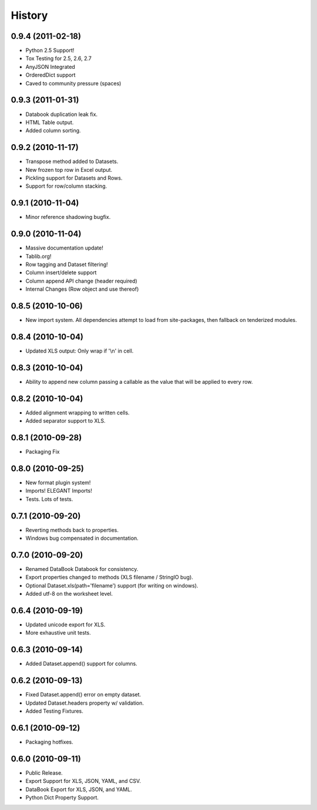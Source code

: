 History
-------

0.9.4 (2011-02-18)
++++++++++++++++++

* Python 2.5 Support!
* Tox Testing for 2.5, 2.6, 2.7
* AnyJSON Integrated
* OrderedDict support
* Caved to community pressure (spaces)


0.9.3 (2011-01-31)
++++++++++++++++++

* Databook duplication leak fix.
* HTML Table output.
* Added column sorting.


0.9.2 (2010-11-17)
++++++++++++++++++

* Transpose method added to Datasets.
* New frozen top row in Excel output.
* Pickling support for Datasets and Rows.
* Support for row/column stacking.


0.9.1 (2010-11-04)
++++++++++++++++++

* Minor reference shadowing bugfix.


0.9.0 (2010-11-04)
++++++++++++++++++

* Massive documentation update!
* Tablib.org!
* Row tagging and Dataset filtering!
* Column insert/delete support
* Column append API change (header required)
* Internal Changes (Row object and use thereof)


0.8.5 (2010-10-06)
++++++++++++++++++

* New import system. All dependencies attempt to load from site-packages,
  then fallback on tenderized modules.


0.8.4 (2010-10-04)
++++++++++++++++++

* Updated XLS output: Only wrap if '\\n' in cell.


0.8.3 (2010-10-04)
++++++++++++++++++

* Ability to append new column passing a callable 
  as the value that will be applied to every row.


0.8.2 (2010-10-04)
++++++++++++++++++

* Added alignment wrapping to written cells.
* Added separator support to XLS.


0.8.1 (2010-09-28)
++++++++++++++++++

* Packaging Fix


0.8.0 (2010-09-25)
++++++++++++++++++

* New format plugin system!
* Imports! ELEGANT Imports!
* Tests. Lots of tests.


0.7.1 (2010-09-20)
++++++++++++++++++

* Reverting methods back to properties. 
* Windows bug compensated in documentation.


0.7.0 (2010-09-20)
++++++++++++++++++

* Renamed DataBook Databook for consistency.
* Export properties changed to methods (XLS filename / StringIO bug).
* Optional Dataset.xls(path='filename') support (for writing on windows).
* Added utf-8 on the worksheet level.


0.6.4 (2010-09-19)
++++++++++++++++++

* Updated unicode export for XLS.
* More exhaustive unit tests.


0.6.3 (2010-09-14)
++++++++++++++++++
* Added Dataset.append() support for columns.


0.6.2 (2010-09-13)
++++++++++++++++++
* Fixed Dataset.append() error on empty dataset.
* Updated Dataset.headers property w/ validation.
* Added Testing Fixtures.

0.6.1 (2010-09-12)
++++++++++++++++++

* Packaging hotfixes.


0.6.0 (2010-09-11)
++++++++++++++++++

* Public Release.
* Export Support for XLS, JSON, YAML, and CSV.
* DataBook Export for XLS, JSON, and YAML.
* Python Dict Property Support.

